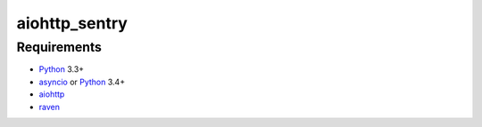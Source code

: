 aiohttp_sentry
==============


Requirements
------------

* Python_ 3.3+
* asyncio_ or Python_ 3.4+
* aiohttp_
* raven_


.. _Python: https://www.python.org
.. _asyncio: http://docs.python.org/3.4/library/asyncio.html
.. _aiohttp: https://github.com/KeepSafe/aiohttp
.. _raven: https://github.com/getsentry/raven-python
